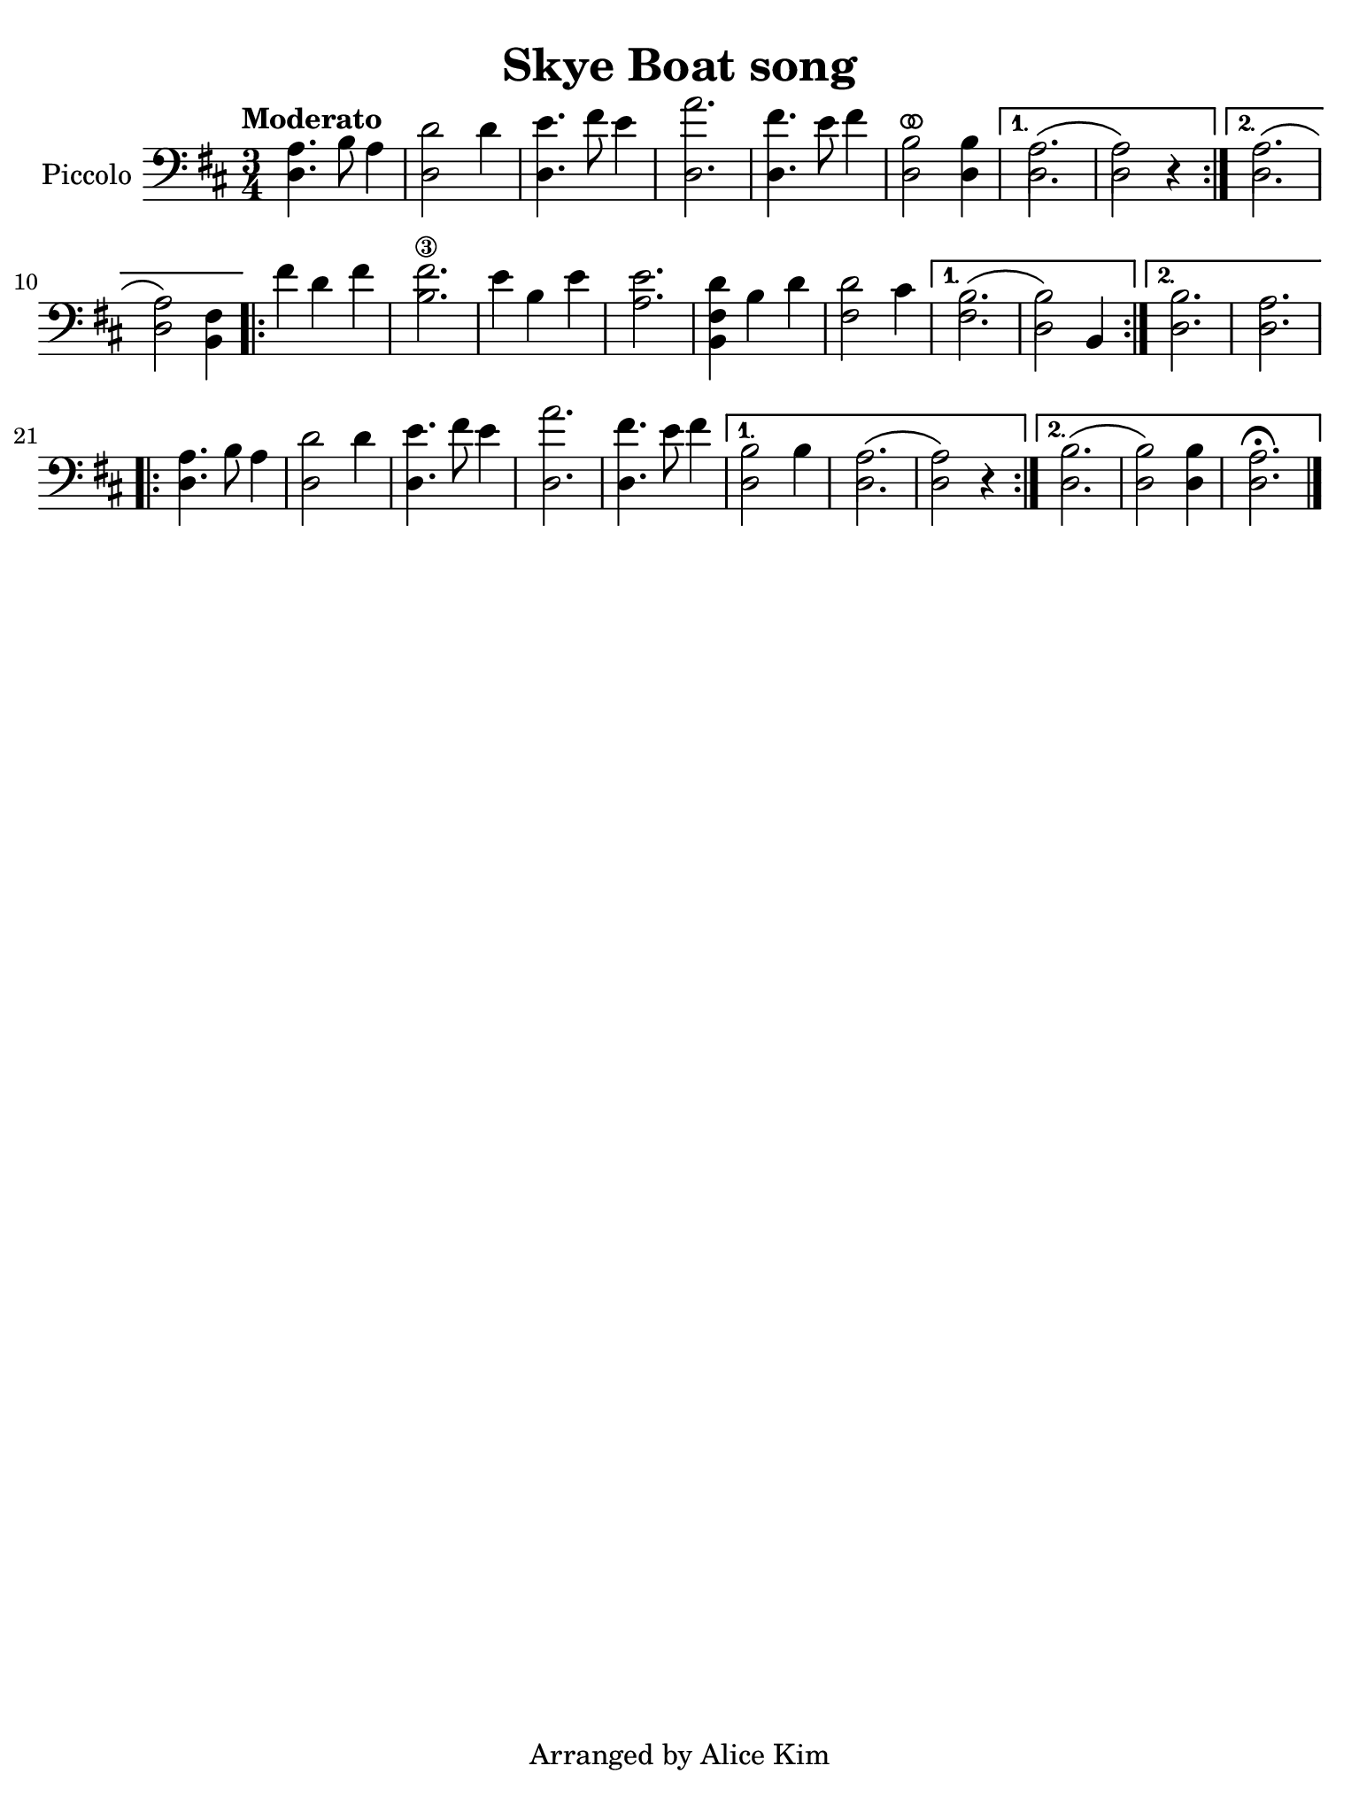 #(set-global-staff-size 21)

\version "2.24.0"

\header {
  title    = "Skye Boat song"
  composer = ""
  tagline  = "Arranged by Alice Kim"
}

\language "italiano"

% iPad Pro 12.9

\paper {
  paper-width  = 195\mm
  paper-height = 260\mm
%  indent = #0
  page-count = #1
  line-width = #184
%  ragged-last = ##t
  ragged-last-bottom = ##t
  ragged-bottom = ##f
}

ringsps = #"
  0.15 setlinewidth
  0.9 0.6 moveto
  0.4 0.6 0.5 0 361 arc
  stroke
  1.0 0.6 0.5 0 361 arc
  stroke
  "

vibrato = \markup {
  \with-dimensions #'(-0.2 . 1.6) #'(0 . 1.2)
  \postscript #ringsps
}

\score {
  \new Staff \with{instrumentName=#"Piccolo"}{
    \override Hairpin.to-barline = ##f
    \time 3/4
    \key re \major
    \clef "bass"
    \tempo "Moderato"
    
    \repeat volta 2 {
    <<la4. re4.>> si8 la4
    | <<re'2 re2>> re'4
    | <<mi'4. re4.>> fad'8 mi'4
    | <<la'2. re2.>>
    | <<fad'4. re4.>> mi'8 fad'4
    | <<si2^\vibrato re2>> <<si4 re4>>
    \alternative {
      \volta 1 {<<{\stemDown la2.\( la2\)}\\{re2. re2}>> r4}
      \volta 2 {<<{\stemDown la2.\( la2\)}\\{re2. re2}>> <<fad4 si,4>>}
      }
    }
      
    \repeat volta 2 {
    | fad'4 re'4 fad'4
    | <<fad'2.\3 si2.>>
    | mi'4 si4 mi'4
    | <<mi'2. la2.>>
    | <<re'4 fad4 si,4>> si4 re'4
    | <<re'2 fad2>> dod'4
    \alternative {
      \volta 1 { <<{\stemDown si2.\( si2\)}\\{fad2. re2}>> si,4 }
      \volta 2 { <<si2. re2.>> | <<la2. re2.>> }
      }
    }
    
    \repeat volta 2 {
    <<la4. re4.>> si8 la4
    | <<re'2 re2>> re'4
    | <<mi'4. re4.>> fad'8 mi'4
    | <<la'2. re2.>>
    | <<fad'4. re4.>> mi'8 fad'4
    \alternative {
      \volta 1 {<<{\stemDown si2 si4 la2.\( la2\)}\\{re2 \skip4 re2. re2}>> r4}
      \volta 2 {<<{\stemDown si2.\( si2\)}\\{re2. re2}>> <<si4 re4>> <<la2.\fermata re2.>> }
      }
    }
    
    \bar "|."
  }
}
